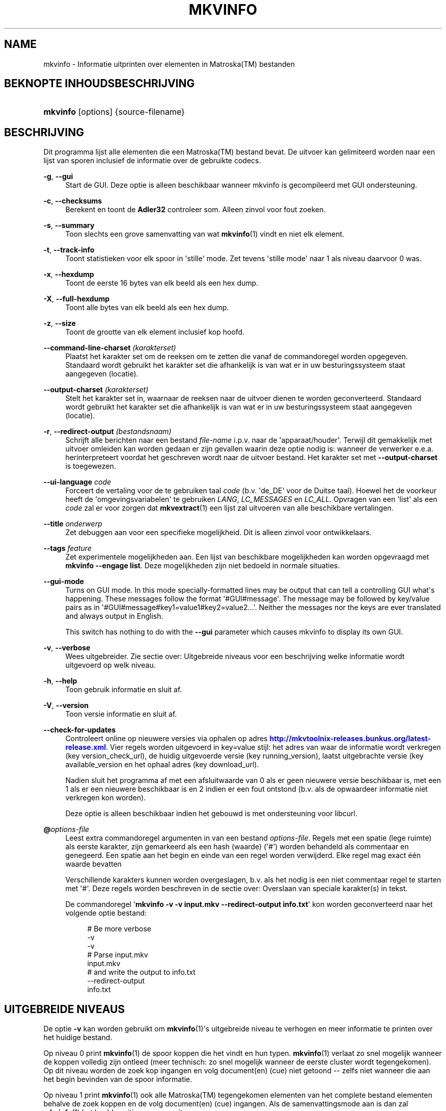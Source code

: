 '\" t
.\"     Title: mkvinfo
.\"    Author: Moritz Bunkus <moritz@bunkus.org>
.\" Generator: DocBook XSL Stylesheets v1.78.1 <http://docbook.sf.net/>
.\"      Date: 2015-11-04
.\"    Manual: Gebruiker commando\*(Aqs
.\"    Source: MKVToolNix 8.5.2
.\"  Language: Dutch
.\"
.TH "MKVINFO" "1" "2015\-11\-04" "MKVToolNix 8\&.5\&.2" "Gebruiker commando\*(Aqs"
.\" -----------------------------------------------------------------
.\" * Define some portability stuff
.\" -----------------------------------------------------------------
.\" ~~~~~~~~~~~~~~~~~~~~~~~~~~~~~~~~~~~~~~~~~~~~~~~~~~~~~~~~~~~~~~~~~
.\" http://bugs.debian.org/507673
.\" http://lists.gnu.org/archive/html/groff/2009-02/msg00013.html
.\" ~~~~~~~~~~~~~~~~~~~~~~~~~~~~~~~~~~~~~~~~~~~~~~~~~~~~~~~~~~~~~~~~~
.ie \n(.g .ds Aq \(aq
.el       .ds Aq '
.\" -----------------------------------------------------------------
.\" * set default formatting
.\" -----------------------------------------------------------------
.\" disable hyphenation
.nh
.\" disable justification (adjust text to left margin only)
.ad l
.\" -----------------------------------------------------------------
.\" * MAIN CONTENT STARTS HERE *
.\" -----------------------------------------------------------------
.SH "NAME"
mkvinfo \- Informatie uitprinten over elementen in Matroska(TM) bestanden
.SH "BEKNOPTE INHOUDSBESCHRIJVING"
.HP \w'\fBmkvinfo\fR\ 'u
\fBmkvinfo\fR [options] {source\-filename}
.SH "BESCHRIJVING"
.PP
Dit programma lijst alle elementen die een
Matroska(TM)
bestand bevat\&. De uitvoer kan gelimiteerd worden naar een lijst van sporen inclusief de informatie over de gebruikte codecs\&.
.PP
\fB\-g\fR, \fB\-\-gui\fR
.RS 4
Start de
GUI\&. Deze optie is alleen beschikbaar wanneer mkvinfo is gecompileerd met
GUI
ondersteuning\&.
.RE
.PP
\fB\-c\fR, \fB\-\-checksums\fR
.RS 4
Berekent en toont de
\fBAdler32\fR
controleer som\&. Alleen zinvol voor fout zoeken\&.
.RE
.PP
\fB\-s\fR, \fB\-\-summary\fR
.RS 4
Toon slechts een grove samenvatting van wat
\fBmkvinfo\fR(1)
vindt en niet elk element\&.
.RE
.PP
\fB\-t\fR, \fB\-\-track\-info\fR
.RS 4
Toont statistieken voor elk spoor in \*(Aqstille\*(Aq mode\&. Zet tevens \*(Aqstille mode\*(Aq naar 1 als niveau daarvoor 0 was\&.
.RE
.PP
\fB\-x\fR, \fB\-\-hexdump\fR
.RS 4
Toont de eerste 16 bytes van elk beeld als een hex dump\&.
.RE
.PP
\fB\-X\fR, \fB\-\-full\-hexdump\fR
.RS 4
Toont alle bytes van elk beeld als een hex dump\&.
.RE
.PP
\fB\-z\fR, \fB\-\-size\fR
.RS 4
Toont de grootte van elk element inclusief kop hoofd\&.
.RE
.PP
\fB\-\-command\-line\-charset\fR \fI(karakterset)\fR
.RS 4
Plaatst het karakter set om de reeksen om te zetten die vanaf de commandoregel worden opgegeven\&. Standaard wordt gebruikt het karakter set die afhankelijk is van wat er in uw besturingssysteem staat aangegeven (locatie)\&.
.RE
.PP
\fB\-\-output\-charset\fR \fI(karakterset)\fR
.RS 4
Stelt het karakter set in, waarnaar de reeksen naar de uitvoer dienen te worden geconverteerd\&. Standaard wordt gebruikt het karakter set die afhankelijk is van wat er in uw besturingssysteem staat aangegeven (locatie)\&.
.RE
.PP
\fB\-r\fR, \fB\-\-redirect\-output\fR \fI(bestandsnaam)\fR
.RS 4
Schrijft alle berichten naar een bestand
\fIfile\-name\fR
i\&.p\&.v\&. naar de \*(Aqapparaat/houder\*(Aq\&. Terwijl dit gemakkelijk met uitvoer omleiden kan worden gedaan er zijn gevallen waarin deze optie nodig is: wanneer de verwerker e\&.e\&.a\&. herinterpreteert voordat het geschreven wordt naar de uitvoer bestand\&. Het karakter set met
\fB\-\-output\-charset\fR
is toegewezen\&.
.RE
.PP
\fB\-\-ui\-language\fR \fIcode\fR
.RS 4
Forceert de vertaling voor de te gebruiken taal
\fIcode\fR
(b\&.v\&. \*(Aqde_DE\*(Aq voor de Duitse taal)\&. Hoewel het de voorkeur heeft de \*(Aqomgevingsvariabelen\*(Aq te gebruiken
\fILANG\fR,
\fILC_MESSAGES\fR
en
\fILC_ALL\fR\&. Opvragen van een \*(Aqlist\*(Aq als een
\fIcode\fR
zal er voor zorgen dat
\fBmkvextract\fR(1)
een lijst zal uitvoeren van alle beschikbare vertalingen\&.
.RE
.PP
\fB\-\-title\fR \fIonderwerp\fR
.RS 4
Zet debuggen aan voor een specifieke mogelijkheid\&. Dit is alleen zinvol voor ontwikkelaars\&.
.RE
.PP
\fB\-\-tags\fR \fIfeature\fR
.RS 4
Zet experimentele mogelijkheden aan\&. Een lijst van beschikbare mogelijkheden kan worden opgevraagd met
\fBmkvinfo \-\-engage list\fR\&. Deze mogelijkheden zijn niet bedoeld in normale situaties\&.
.RE
.PP
\fB\-\-gui\-mode\fR
.RS 4
Turns on GUI mode\&. In this mode specially\-formatted lines may be output that can tell a controlling GUI what\*(Aqs happening\&. These messages follow the format \*(Aq#GUI#message\*(Aq\&. The message may be followed by key/value pairs as in \*(Aq#GUI#message#key1=value1#key2=value2\&...\*(Aq\&. Neither the messages nor the keys are ever translated and always output in English\&.
.sp
This switch has nothing to do with the
\fB\-\-gui\fR
parameter which causes mkvinfo to display its own GUI\&.
.RE
.PP
\fB\-v\fR, \fB\-\-verbose\fR
.RS 4
Wees uitgebreider\&. Zie sectie over:
Uitgebreide niveaus
voor een beschrijving welke informatie wordt uitgevoerd op welk niveau\&.
.RE
.PP
\fB\-h\fR, \fB\-\-help\fR
.RS 4
Toon gebruik informatie en sluit af\&.
.RE
.PP
\fB\-V\fR, \fB\-\-version\fR
.RS 4
Toon versie informatie en sluit af\&.
.RE
.PP
\fB\-\-check\-for\-updates\fR
.RS 4
Controleert online op nieuwere versies via ophalen op adres
\m[blue]\fBhttp://mkvtoolnix\-releases\&.bunkus\&.org/latest\-release\&.xml\fR\m[]\&. Vier regels worden uitgevoerd in
key=value
stijl: het adres van waar de informatie wordt verkregen (key
version_check_url), de huidig uitgevoerde versie (key
running_version), laatst uitgebrachte versie (key
available_version
en het ophaal adres (key
download_url)\&.
.sp
Nadien sluit het programma af met een afsluitwaarde van 0 als er geen nieuwere versie beschikbaar is, met een 1 als er een nieuwere beschikbaar is en 2 indien er een fout ontstond (b\&.v\&. als de opwaardeer informatie niet verkregen kon worden)\&.
.sp
Deze optie is alleen beschikbaar indien het gebouwd is met ondersteuning voor libcurl\&.
.RE
.PP
\fB@\fR\fIoptions\-file\fR
.RS 4
Leest extra commandoregel argumenten in van een bestand
\fIoptions\-file\fR\&. Regels met een spatie (lege ruimte) als eerste karakter, zijn gemarkeerd als een hash (waarde) (\*(Aq#\*(Aq) worden behandeld als commentaar en genegeerd\&. Een spatie aan het begin en einde van een regel worden verwijderd\&. Elke regel mag exact \('e\('en waarde bevatten
.sp
Verschillende karakters kunnen worden overgeslagen, b\&.v\&. als het nodig is een niet commentaar regel te starten met \*(Aq#\*(Aq\&. Deze regels worden beschreven in de sectie over:
Overslaan van speciale karakter(s) in tekst\&.
.sp
De commandoregel \*(Aq\fBmkvinfo \-v \-v input\&.mkv \-\-redirect\-output info\&.txt\fR\*(Aq kon worden geconverteerd naar het volgende optie bestand:
.sp
.if n \{\
.RS 4
.\}
.nf
# Be more verbose
\-v
\-v
# Parse input\&.mkv
input\&.mkv
# and write the output to info\&.txt
\-\-redirect\-output
info\&.txt
.fi
.if n \{\
.RE
.\}
.RE
.SH "UITGEBREIDE NIVEAUS"
.PP
De optie
\fB\-v\fR
kan worden gebruikt om
\fBmkvinfo\fR(1)\*(Aqs uitgebreide niveau te verhogen en meer informatie te printen over het huidige bestand\&.
.PP
Op niveau 0 print
\fBmkvinfo\fR(1)
de spoor koppen die het vindt en hun typen\&.
\fBmkvinfo\fR(1)
verlaat zo snel mogelijk wanneer de koppen volledig zijn ontleed (meer technisch: zo snel mogelijk wanneer de eerste cluster wordt tegengekomen)\&. Op dit niveau worden de zoek kop ingangen en volg document(en) (cue) niet getoond \-\- zelfs niet wanneer die aan het begin bevinden van de spoor informatie\&.
.PP
Op niveau 1 print
\fBmkvinfo\fR(1)
ook alle
Matroska(TM)
tegengekomen elementen van het complete bestand elementen behalve de zoek koppen en de volg document(en) (cue) ingangen\&. Als de samenvattingsmode aan is dan zal
\fBmkvinfo\fR(1)
het beeld positie eveneens uitvoeren\&.
.PP
Op niveau 2 print
\fBmkvinfo\fR(1)
tevens de zoek kop ingangen, de volg document(en) (cue)l ingangen en de bestandspositie waarbij elk
Matroska(TM)
element kan worden gevonden\&.
.PP
Op niveau 3 en hoger zal
\fBmkvinfo\fR(1)
enige informatie printen welke niet direct aan een
Matroska(TM)
element is gekoppeld\&. Alle overige elementen printen alleen info over de elementen die zojuist werden gevonden\&. Niveau 3 voegt meta informatie toe voor een makkelijkere fout opsporing (lees als: bedoelt voor ontwikkelaars)\&. Alle niveau 3 geschreven regels bevatten zich tussen [ ] om ze makkelijker te herkennen\&.
.SH "TEKST BESTANDEN EN KARAKTER SET CONVERSIES"
.PP
For an in\-depth discussion about how all tools in the MKVToolNix suite handle character set conversions, input/output encoding, command line encoding and console encoding please see the identically\-named section in the
\fBmkvmerge\fR(1)
man page\&.
.SH "VERLAAT CODES"
.PP
\fBmkvinfo\fR(1)
verlaat met \('e\('en van de drie afsluit codes:
.sp
.RS 4
.ie n \{\
\h'-04'\(bu\h'+03'\c
.\}
.el \{\
.sp -1
.IP \(bu 2.3
.\}
\fB0\fR
\-\- Deze verlaat code betekend dat alles succesvol voltooid is\&.
.RE
.sp
.RS 4
.ie n \{\
\h'-04'\(bu\h'+03'\c
.\}
.el \{\
.sp -1
.IP \(bu 2.3
.\}
\fB1\fR
\-\- In dit geval heeft
\fBmkvinfo\fR(1)
minimaal \('e\('en waarschuwing doen uitgaan, maar ging door\&. Een waarschuwing wordt voorafgegaan met de tekst \*(AqWaarschuwing:\*(Aq\&.
.RE
.sp
.RS 4
.ie n \{\
\h'-04'\(bu\h'+03'\c
.\}
.el \{\
.sp -1
.IP \(bu 2.3
.\}
\fB2\fR
\-\- Deze fout code wordt gegeven nadat er een fout optrad\&.
\fBmkvinfo\fR(1)
breekt direct af na het geven van dit waarschuw bericht\&. Fout! bereik in berichten, van een verkeerd commandoregel argument over lees/schrijf fouten naar een \*(Aqgebroken\*(Aq bestanden\&.
.RE
.SH "OVERSLAAN VAN SPECIALE KARAKTER(S) IN TEKST"
.PP
Er zijn een paar plaatsen waar speciale karakters zouden of moeten worden overgeslagen\&. De regels voor het overslaan zijn simpel: elk karakter dat overgeslagen dient te worden wordt vervangen door een backslash "\e" gevolgd door een ander karakter\&.
.PP
De regels zijn: \*(Aq \*(Aq (een spatie) wordt \*(Aq\es\*(Aq, \*(Aq"\*(Aq (dubbele aanhalingstekens) wordt \*(Aq\e2\*(Aq, \*(Aq:\*(Aq wordt \*(Aq\ec\*(Aq, \*(Aq#\*(Aq wordt \*(Aq\eh\*(Aq en \*(Aq\e\*(Aq (een enkele (backslash) zelf wordt \*(Aq\e\e\*(Aq\&.
.SH "OMGEVINGSVARIABELEN"
.PP
\fBmkvinfo\fR(1)
gebruikt de standaard variabelen vanuit het systeem locatie (b\&.v\&.
\fILANG\fR
en de
\fILC_*\fR
family)\&. Extra variabelen:
.PP
\fIMKVINFO_DEBUG\fR, \fIMKVTOOLNIX_DEBUG\fR and its short form \fIMTX_DEBUG\fR
.RS 4
De inhoud wordt behandeld alsof het via de
\fB\-\-debug\fR
optie gepasseerd is\&.
.RE
.PP
\fIMKVINFO_ENGAGE\fR, \fIMKVTOOLNIX_ENGAGE\fR and its short form \fIMTX_ENGAGE\fR
.RS 4
De inhoud wordt behandeld alsof het via de
\fB\-\-engage\fR
optie gepasseerd is\&.
.RE
.PP
\fIMKVINFO_OPTIONS\fR, \fIMKVTOOLNIX_OPTIONS\fR and its short form \fIMTX_OPTIONS\fR
.RS 4
De inhoud wordt gesplitst op een spatie\&. De gedeeltelijk resulterende reeks wordt behandeld alsof het gedaan is via de commandoregel\&. Indien het nodig is speciale karakters te gebruiken (b\&.v\&. spaties) dan moet je die "insluiten" (zie de sectie over:
Overslaan van speciale karakter(s) in tekst)\&.
.RE
.SH "ZIE OOK"
.PP
\fBmkvmerge\fR(1),
\fBmkvextract\fR(1),
\fBmkvpropedit\fR(1),
\fBmkvtoolnix-gui\fR(1)
.SH "WWW"
.PP
De laatste versie kan altijd gevonden worden op de
\m[blue]\fBMKVToolNix\fR\m[]\&\s-2\u[1]\d\s+2
thuis basis\&.
.SH "AUTEUR"
.PP
\fBMoritz Bunkus\fR <\&moritz@bunkus\&.org\&>
.RS 4
Ontwikkelaar
.RE
.SH "OPMERKINGEN"
.IP " 1." 4
MKVToolNix
.RS 4
\%https://mkvtoolnix.download/
.RE

